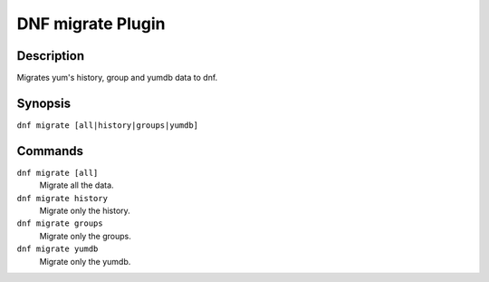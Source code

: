 ..
  Copyright (C) 2015  Red Hat, Inc.

  This copyrighted material is made available to anyone wishing to use,
  modify, copy, or redistribute it subject to the terms and conditions of
  the GNU General Public License v.2, or (at your option) any later version.
  This program is distributed in the hope that it will be useful, but WITHOUT
  ANY WARRANTY expressed or implied, including the implied warranties of
  MERCHANTABILITY or FITNESS FOR A PARTICULAR PURPOSE.  See the GNU General
  Public License for more details.  You should have received a copy of the
  GNU General Public License along with this program; if not, write to the
  Free Software Foundation, Inc., 51 Franklin Street, Fifth Floor, Boston, MA
  02110-1301, USA.  Any Red Hat trademarks that are incorporated in the
  source code or documentation are not subject to the GNU General Public
  License and may only be used or replicated with the express permission of
  Red Hat, Inc.

==================
DNF migrate Plugin
==================

-----------
Description
-----------

Migrates yum's history, group and yumdb data to dnf.

--------
Synopsis
--------

``dnf migrate [all|history|groups|yumdb]``

--------
Commands
--------

``dnf migrate [all]``
    Migrate all the data.

``dnf migrate history``
    Migrate only the history.

``dnf migrate groups``
    Migrate only the groups.

``dnf migrate yumdb``
    Migrate only the yumdb.
